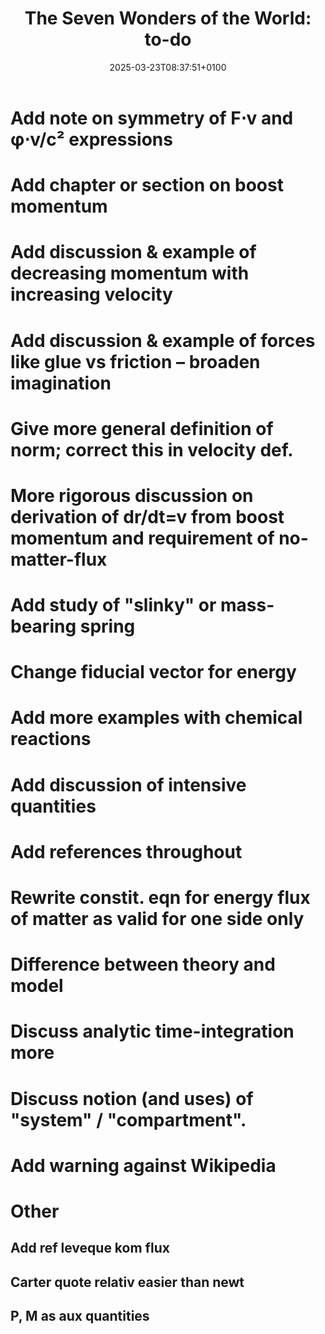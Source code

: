 #+creator: PGL  Porta Mana
#+title: The Seven Wonders of the World: to-do
#+date: 2025-03-23T08:37:51+0100
#+last-updated: 2025-05-05T07:47:43+0200

* Add note on symmetry of F⋅v and φ⋅v/c² expressions

* Add chapter or section on boost momentum

* Add discussion & example of decreasing momentum with increasing velocity

* Add discussion & example of forces like glue vs friction – broaden imagination

* Give more general definition of norm; correct this in velocity def.

* More rigorous discussion on derivation of dr/dt=v from boost momentum and requirement of no-matter-flux

* Add study of "slinky" or mass-bearing spring

* Change fiducial vector for energy

* Add more examples with chemical reactions

* Add discussion of intensive quantities

* Add references throughout

* Rewrite constit. eqn for energy flux of matter as valid for one side only

* Difference between theory and model

* Discuss analytic time-integration more

* Discuss notion (and uses) of "system" / "compartment".

* Add warning against Wikipedia



* Other
** Add ref leveque kom flux
** Carter quote relativ easier than newt
** P, M as aux quantities 
